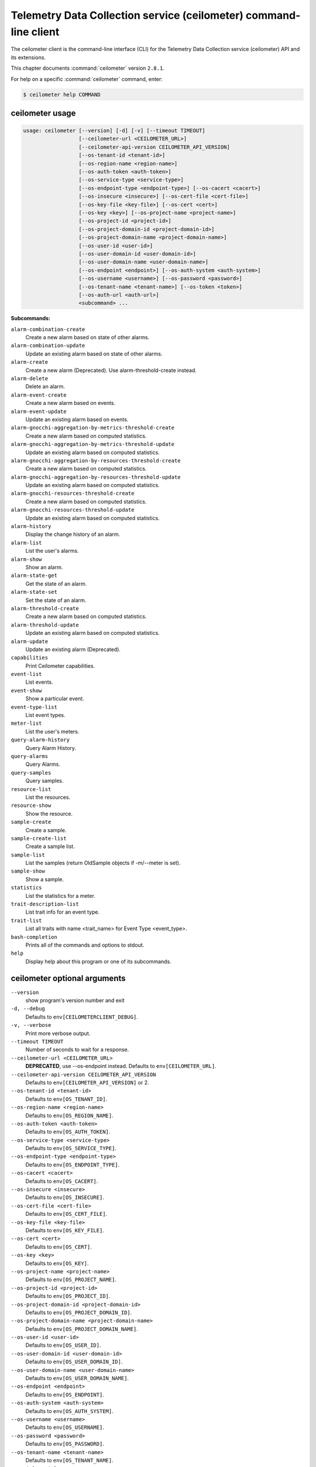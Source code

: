 .. ###################################################
.. ##  WARNING  ######################################
.. ##############  WARNING  ##########################
.. ##########################  WARNING  ##############
.. ######################################  WARNING  ##
.. ###################################################
.. ###################################################
.. ##
.. This file is tool-generated. Do not edit manually.
.. http://docs.openstack.org/contributor-guide/
.. doc-tools/cli-reference.html
..                                                  ##
.. ##  WARNING  ######################################
.. ##############  WARNING  ##########################
.. ##########################  WARNING  ##############
.. ######################################  WARNING  ##
.. ###################################################

==================================================================
Telemetry Data Collection service (ceilometer) command-line client
==================================================================

The ceilometer client is the command-line interface (CLI) for the
Telemetry Data Collection service (ceilometer) API
and its extensions.

This chapter documents :command:`ceilometer` version ``2.8.1``.

For help on a specific :command:`ceilometer` command, enter:

.. code-block:: console

   $ ceilometer help COMMAND

.. _ceilometer_command_usage:

ceilometer usage
~~~~~~~~~~~~~~~~

.. code-block:: console

   usage: ceilometer [--version] [-d] [-v] [--timeout TIMEOUT]
                     [--ceilometer-url <CEILOMETER_URL>]
                     [--ceilometer-api-version CEILOMETER_API_VERSION]
                     [--os-tenant-id <tenant-id>]
                     [--os-region-name <region-name>]
                     [--os-auth-token <auth-token>]
                     [--os-service-type <service-type>]
                     [--os-endpoint-type <endpoint-type>] [--os-cacert <cacert>]
                     [--os-insecure <insecure>] [--os-cert-file <cert-file>]
                     [--os-key-file <key-file>] [--os-cert <cert>]
                     [--os-key <key>] [--os-project-name <project-name>]
                     [--os-project-id <project-id>]
                     [--os-project-domain-id <project-domain-id>]
                     [--os-project-domain-name <project-domain-name>]
                     [--os-user-id <user-id>]
                     [--os-user-domain-id <user-domain-id>]
                     [--os-user-domain-name <user-domain-name>]
                     [--os-endpoint <endpoint>] [--os-auth-system <auth-system>]
                     [--os-username <username>] [--os-password <password>]
                     [--os-tenant-name <tenant-name>] [--os-token <token>]
                     [--os-auth-url <auth-url>]
                     <subcommand> ...

**Subcommands:**

``alarm-combination-create``
  Create a new alarm based on state of other
  alarms.

``alarm-combination-update``
  Update an existing alarm based on state of
  other alarms.

``alarm-create``
  Create a new alarm (Deprecated). Use alarm-threshold-create instead.

``alarm-delete``
  Delete an alarm.

``alarm-event-create``
  Create a new alarm based on events.

``alarm-event-update``
  Update an existing alarm based on events.

``alarm-gnocchi-aggregation-by-metrics-threshold-create``
  Create a new alarm based on computed
  statistics.

``alarm-gnocchi-aggregation-by-metrics-threshold-update``
  Update an existing alarm based on computed
  statistics.

``alarm-gnocchi-aggregation-by-resources-threshold-create``
  Create a new alarm based on computed
  statistics.

``alarm-gnocchi-aggregation-by-resources-threshold-update``
  Update an existing alarm based on computed
  statistics.

``alarm-gnocchi-resources-threshold-create``
  Create a new alarm based on computed
  statistics.

``alarm-gnocchi-resources-threshold-update``
  Update an existing alarm based on computed
  statistics.

``alarm-history``
  Display the change history of an alarm.

``alarm-list``
  List the user's alarms.

``alarm-show``
  Show an alarm.

``alarm-state-get``
  Get the state of an alarm.

``alarm-state-set``
  Set the state of an alarm.

``alarm-threshold-create``
  Create a new alarm based on computed
  statistics.

``alarm-threshold-update``
  Update an existing alarm based on computed
  statistics.

``alarm-update``
  Update an existing alarm (Deprecated).

``capabilities``
  Print Ceilometer capabilities.

``event-list``
  List events.

``event-show``
  Show a particular event.

``event-type-list``
  List event types.

``meter-list``
  List the user's meters.

``query-alarm-history``
  Query Alarm History.

``query-alarms``
  Query Alarms.

``query-samples``
  Query samples.

``resource-list``
  List the resources.

``resource-show``
  Show the resource.

``sample-create``
  Create a sample.

``sample-create-list``
  Create a sample list.

``sample-list``
  List the samples (return OldSample objects if
  -m/--meter is set).

``sample-show``
  Show a sample.

``statistics``
  List the statistics for a meter.

``trait-description-list``
  List trait info for an event type.

``trait-list``
  List all traits with name <trait_name> for
  Event Type <event_type>.

``bash-completion``
  Prints all of the commands and options to
  stdout.

``help``
  Display help about this program or one of its
  subcommands.

.. _ceilometer_command_options:

ceilometer optional arguments
~~~~~~~~~~~~~~~~~~~~~~~~~~~~~

``--version``
  show program's version number and exit

``-d, --debug``
  Defaults to ``env[CEILOMETERCLIENT_DEBUG]``.

``-v, --verbose``
  Print more verbose output.

``--timeout TIMEOUT``
  Number of seconds to wait for a response.

``--ceilometer-url <CEILOMETER_URL>``
  **DEPRECATED**, use --os-endpoint instead.
  Defaults to ``env[CEILOMETER_URL]``.

``--ceilometer-api-version CEILOMETER_API_VERSION``
  Defaults to ``env[CEILOMETER_API_VERSION]`` or 2.

``--os-tenant-id <tenant-id>``
  Defaults to ``env[OS_TENANT_ID]``.

``--os-region-name <region-name>``
  Defaults to ``env[OS_REGION_NAME]``.

``--os-auth-token <auth-token>``
  Defaults to ``env[OS_AUTH_TOKEN]``.

``--os-service-type <service-type>``
  Defaults to ``env[OS_SERVICE_TYPE]``.

``--os-endpoint-type <endpoint-type>``
  Defaults to ``env[OS_ENDPOINT_TYPE]``.

``--os-cacert <cacert>``
  Defaults to ``env[OS_CACERT]``.

``--os-insecure <insecure>``
  Defaults to ``env[OS_INSECURE]``.

``--os-cert-file <cert-file>``
  Defaults to ``env[OS_CERT_FILE]``.

``--os-key-file <key-file>``
  Defaults to ``env[OS_KEY_FILE]``.

``--os-cert <cert>``
  Defaults to ``env[OS_CERT]``.

``--os-key <key>``
  Defaults to ``env[OS_KEY]``.

``--os-project-name <project-name>``
  Defaults to ``env[OS_PROJECT_NAME]``.

``--os-project-id <project-id>``
  Defaults to ``env[OS_PROJECT_ID]``.

``--os-project-domain-id <project-domain-id>``
  Defaults to ``env[OS_PROJECT_DOMAIN_ID]``.

``--os-project-domain-name <project-domain-name>``
  Defaults to ``env[OS_PROJECT_DOMAIN_NAME]``.

``--os-user-id <user-id>``
  Defaults to ``env[OS_USER_ID]``.

``--os-user-domain-id <user-domain-id>``
  Defaults to ``env[OS_USER_DOMAIN_ID]``.

``--os-user-domain-name <user-domain-name>``
  Defaults to ``env[OS_USER_DOMAIN_NAME]``.

``--os-endpoint <endpoint>``
  Defaults to ``env[OS_ENDPOINT]``.

``--os-auth-system <auth-system>``
  Defaults to ``env[OS_AUTH_SYSTEM]``.

``--os-username <username>``
  Defaults to ``env[OS_USERNAME]``.

``--os-password <password>``
  Defaults to ``env[OS_PASSWORD]``.

``--os-tenant-name <tenant-name>``
  Defaults to ``env[OS_TENANT_NAME]``.

``--os-token <token>``
  Defaults to ``env[OS_TOKEN]``.

``--os-auth-url <auth-url>``
  Defaults to ``env[OS_AUTH_URL]``.

.. _ceilometer_alarm-combination-create:

ceilometer alarm-combination-create
-----------------------------------

.. code-block:: console

   usage: ceilometer alarm-combination-create --name <NAME>
                                              [--project-id <ALARM_PROJECT_ID>]
                                              [--user-id <ALARM_USER_ID>]
                                              [--description <DESCRIPTION>]
                                              [--state <STATE>]
                                              [--severity <SEVERITY>]
                                              [--enabled {True|False}]
                                              [--alarm-action <Webhook URL>]
                                              [--ok-action <Webhook URL>]
                                              [--insufficient-data-action <Webhook URL>]
                                              [--time-constraint <Time Constraint>]
                                              [--repeat-actions {True|False}]
                                              --alarm_ids <ALARM IDS>
                                              [--operator <OPERATOR>]

Create a new alarm based on state of other alarms.

**Optional arguments:**

``--name <NAME>``
  Name of the alarm (must be unique per tenant).
  Required.

``--project-id <ALARM_PROJECT_ID>``
  Tenant to associate with alarm (configurable
  by admin users only).

``--user-id <ALARM_USER_ID>``
  User to associate with alarm (configurable by
  admin users only).

``--description <DESCRIPTION>``
  Free text description of the alarm.

``--state <STATE>``
  State of the alarm, one of: ['ok', 'alarm',
  'insufficient data']

``--severity <SEVERITY>``
  Severity of the alarm, one of: ['low',
  'moderate', 'critical']

``--enabled {True|False}``
  True if alarm evaluation/actioning is enabled.

``--alarm-action <Webhook URL>``
  URL to invoke when state transitions to alarm.
  May be used multiple times. Defaults to None.

``--ok-action <Webhook URL>``
  URL to invoke when state transitions to OK.
  May be used multiple times. Defaults to None.

``--insufficient-data-action <Webhook URL>``
  URL to invoke when state transitions to
  insufficient data. May be used multiple times.
  Defaults to None.

``--time-constraint <Time Constraint>``
  Only evaluate the alarm if the time at
  evaluation is within this time constraint.
  Start point(s) of the constraint are specified
  with a cron expression, whereas its duration
  is given in seconds. Can be specified multiple
  times for multiple time constraints, format
  is: name=<CONSTRAINT_NAME>;start=<CRON>;durati
  on=<SECONDS>;[description=<DESCRIPTION>;[timez
  one=<IANA Timezone>]] Defaults to None.

``--repeat-actions {True|False}``
  True if actions should be repeatedly notified
  while alarm remains in target state.

``--alarm_ids <ALARM IDS>``
  List of alarm IDs. Required.

``--operator <OPERATOR>``
  Operator to compare with, one of: ['and',
  'or'].

.. _ceilometer_alarm-combination-update:

ceilometer alarm-combination-update
-----------------------------------

.. code-block:: console

   usage: ceilometer alarm-combination-update [--name <NAME>]
                                              [--project-id <ALARM_PROJECT_ID>]
                                              [--user-id <ALARM_USER_ID>]
                                              [--description <DESCRIPTION>]
                                              [--state <STATE>]
                                              [--severity <SEVERITY>]
                                              [--enabled {True|False}]
                                              [--alarm-action <Webhook URL>]
                                              [--ok-action <Webhook URL>]
                                              [--insufficient-data-action <Webhook URL>]
                                              [--time-constraint <Time Constraint>]
                                              [--repeat-actions {True|False}]
                                              [--remove-time-constraint <Constraint names>]
                                              [--alarm_ids <ALARM IDS>]
                                              [--operator <OPERATOR>]
                                              [<ALARM_ID>]

Update an existing alarm based on state of other alarms.

**Positional arguments:**

``<ALARM_ID>``
  ID of the alarm to update.

**Optional arguments:**

``--name <NAME>``
  Name of the alarm (must be unique per tenant).

``--project-id <ALARM_PROJECT_ID>``
  Tenant to associate with alarm (configurable
  by admin users only).

``--user-id <ALARM_USER_ID>``
  User to associate with alarm (configurable by
  admin users only).

``--description <DESCRIPTION>``
  Free text description of the alarm.

``--state <STATE>``
  State of the alarm, one of: ['ok', 'alarm',
  'insufficient data']

``--severity <SEVERITY>``
  Severity of the alarm, one of: ['low',
  'moderate', 'critical']

``--enabled {True|False}``
  True if alarm evaluation/actioning is enabled.

``--alarm-action <Webhook URL>``
  URL to invoke when state transitions to alarm.
  May be used multiple times. Defaults to None.

``--ok-action <Webhook URL>``
  URL to invoke when state transitions to OK.
  May be used multiple times. Defaults to None.

``--insufficient-data-action <Webhook URL>``
  URL to invoke when state transitions to
  insufficient data. May be used multiple times.
  Defaults to None.

``--time-constraint <Time Constraint>``
  Only evaluate the alarm if the time at
  evaluation is within this time constraint.
  Start point(s) of the constraint are specified
  with a cron expression, whereas its duration
  is given in seconds. Can be specified multiple
  times for multiple time constraints, format
  is: name=<CONSTRAINT_NAME>;start=<CRON>;durati
  on=<SECONDS>;[description=<DESCRIPTION>;[timez
  one=<IANA Timezone>]] Defaults to None.

``--repeat-actions {True|False}``
  True if actions should be repeatedly notified
  while alarm remains in target state.

``--remove-time-constraint <Constraint names>``
  Name or list of names of the time constraints
  to remove.

``--alarm_ids <ALARM IDS>``
  List of alarm IDs.

``--operator <OPERATOR>``
  Operator to compare with, one of: ['and',
  'or'].

.. _ceilometer_alarm-delete:

ceilometer alarm-delete
-----------------------

.. code-block:: console

   usage: ceilometer alarm-delete [<ALARM_ID>]

Delete an alarm.

**Positional arguments:**

``<ALARM_ID>``
  ID of the alarm to delete.

.. _ceilometer_alarm-event-create:

ceilometer alarm-event-create
-----------------------------

.. code-block:: console

   usage: ceilometer alarm-event-create --name <NAME>
                                        [--project-id <ALARM_PROJECT_ID>]
                                        [--user-id <ALARM_USER_ID>]
                                        [--description <DESCRIPTION>]
                                        [--state <STATE>] [--severity <SEVERITY>]
                                        [--enabled {True|False}]
                                        [--alarm-action <Webhook URL>]
                                        [--ok-action <Webhook URL>]
                                        [--insufficient-data-action <Webhook URL>]
                                        [--time-constraint <Time Constraint>]
                                        [--repeat-actions {True|False}]
                                        [--event-type <EVENT_TYPE>] [-q <QUERY>]

Create a new alarm based on events.

**Optional arguments:**

``--name <NAME>``
  Name of the alarm (must be unique per tenant).
  Required.

``--project-id <ALARM_PROJECT_ID>``
  Tenant to associate with alarm (configurable
  by admin users only).

``--user-id <ALARM_USER_ID>``
  User to associate with alarm (configurable by
  admin users only).

``--description <DESCRIPTION>``
  Free text description of the alarm.

``--state <STATE>``
  State of the alarm, one of: ['ok', 'alarm',
  'insufficient data']

``--severity <SEVERITY>``
  Severity of the alarm, one of: ['low',
  'moderate', 'critical']

``--enabled {True|False}``
  True if alarm evaluation/actioning is enabled.

``--alarm-action <Webhook URL>``
  URL to invoke when state transitions to alarm.
  May be used multiple times. Defaults to None.

``--ok-action <Webhook URL>``
  URL to invoke when state transitions to OK.
  May be used multiple times. Defaults to None.

``--insufficient-data-action <Webhook URL>``
  URL to invoke when state transitions to
  insufficient data. May be used multiple times.
  Defaults to None.

``--time-constraint <Time Constraint>``
  Only evaluate the alarm if the time at
  evaluation is within this time constraint.
  Start point(s) of the constraint are specified
  with a cron expression, whereas its duration
  is given in seconds. Can be specified multiple
  times for multiple time constraints, format
  is: name=<CONSTRAINT_NAME>;start=<CRON>;durati
  on=<SECONDS>;[description=<DESCRIPTION>;[timez
  one=<IANA Timezone>]] Defaults to None.

``--repeat-actions {True|False}``
  True if actions should be repeatedly notified
  while alarm remains in target state.

``--event-type <EVENT_TYPE>``
  Event type for event alarm.

``-q <QUERY>, --query <QUERY>``
  key[op]data_type::value; list for filtering
  events. data_type is optional, but if supplied
  must be string, integer, float or datetime.

.. _ceilometer_alarm-event-update:

ceilometer alarm-event-update
-----------------------------

.. code-block:: console

   usage: ceilometer alarm-event-update [--name <NAME>]
                                        [--project-id <ALARM_PROJECT_ID>]
                                        [--user-id <ALARM_USER_ID>]
                                        [--description <DESCRIPTION>]
                                        [--state <STATE>] [--severity <SEVERITY>]
                                        [--enabled {True|False}]
                                        [--alarm-action <Webhook URL>]
                                        [--ok-action <Webhook URL>]
                                        [--insufficient-data-action <Webhook URL>]
                                        [--time-constraint <Time Constraint>]
                                        [--repeat-actions {True|False}]
                                        [--event-type <EVENT_TYPE>] [-q <QUERY>]
                                        [<ALARM_ID>]

Update an existing alarm based on events.

**Positional arguments:**

``<ALARM_ID>``
  ID of the alarm to update.

**Optional arguments:**

``--name <NAME>``
  Name of the alarm (must be unique per tenant).

``--project-id <ALARM_PROJECT_ID>``
  Tenant to associate with alarm (configurable
  by admin users only).

``--user-id <ALARM_USER_ID>``
  User to associate with alarm (configurable by
  admin users only).

``--description <DESCRIPTION>``
  Free text description of the alarm.

``--state <STATE>``
  State of the alarm, one of: ['ok', 'alarm',
  'insufficient data']

``--severity <SEVERITY>``
  Severity of the alarm, one of: ['low',
  'moderate', 'critical']

``--enabled {True|False}``
  True if alarm evaluation/actioning is enabled.

``--alarm-action <Webhook URL>``
  URL to invoke when state transitions to alarm.
  May be used multiple times. Defaults to None.

``--ok-action <Webhook URL>``
  URL to invoke when state transitions to OK.
  May be used multiple times. Defaults to None.

``--insufficient-data-action <Webhook URL>``
  URL to invoke when state transitions to
  insufficient data. May be used multiple times.
  Defaults to None.

``--time-constraint <Time Constraint>``
  Only evaluate the alarm if the time at
  evaluation is within this time constraint.
  Start point(s) of the constraint are specified
  with a cron expression, whereas its duration
  is given in seconds. Can be specified multiple
  times for multiple time constraints, format
  is: name=<CONSTRAINT_NAME>;start=<CRON>;durati
  on=<SECONDS>;[description=<DESCRIPTION>;[timez
  one=<IANA Timezone>]] Defaults to None.

``--repeat-actions {True|False}``
  True if actions should be repeatedly notified
  while alarm remains in target state.

``--event-type <EVENT_TYPE>``
  Event type for event alarm.

``-q <QUERY>, --query <QUERY>``
  key[op]data_type::value; list for filtering
  events. data_type is optional, but if supplied
  must be string, integer, float or datetime.

.. _ceilometer_alarm-gnocchi-aggregation-by-metrics-threshold-create:

ceilometer alarm-gnocchi-aggregation-by-metrics-threshold-create
----------------------------------------------------------------

.. code-block:: console

   usage: ceilometer alarm-gnocchi-aggregation-by-metrics-threshold-create
          --name <NAME> [--project-id <ALARM_PROJECT_ID>]
          [--user-id <ALARM_USER_ID>] [--description <DESCRIPTION>]
          [--state <STATE>] [--severity <SEVERITY>] [--enabled {True|False}]
          [--alarm-action <Webhook URL>] [--ok-action <Webhook URL>]
          [--insufficient-data-action <Webhook URL>]
          [--time-constraint <Time Constraint>] [--repeat-actions {True|False}]
          [--granularity <GRANULARITY>] [--evaluation-periods <COUNT>]
          --aggregation-method <AGGREATION> [--comparison-operator <OPERATOR>]
          --threshold <THRESHOLD> -m <METRICS>

Create a new alarm based on computed statistics.

**Optional arguments:**

``--name <NAME>``
  Name of the alarm (must be unique per tenant).
  Required.

``--project-id <ALARM_PROJECT_ID>``
  Tenant to associate with alarm (configurable
  by admin users only).

``--user-id <ALARM_USER_ID>``
  User to associate with alarm (configurable by
  admin users only).

``--description <DESCRIPTION>``
  Free text description of the alarm.

``--state <STATE>``
  State of the alarm, one of: ['ok', 'alarm',
  'insufficient data']

``--severity <SEVERITY>``
  Severity of the alarm, one of: ['low',
  'moderate', 'critical']

``--enabled {True|False}``
  True if alarm evaluation/actioning is enabled.

``--alarm-action <Webhook URL>``
  URL to invoke when state transitions to alarm.
  May be used multiple times. Defaults to None.

``--ok-action <Webhook URL>``
  URL to invoke when state transitions to OK.
  May be used multiple times. Defaults to None.

``--insufficient-data-action <Webhook URL>``
  URL to invoke when state transitions to
  insufficient data. May be used multiple times.
  Defaults to None.

``--time-constraint <Time Constraint>``
  Only evaluate the alarm if the time at
  evaluation is within this time constraint.
  Start point(s) of the constraint are specified
  with a cron expression, whereas its duration
  is given in seconds. Can be specified multiple
  times for multiple time constraints, format
  is: name=<CONSTRAINT_NAME>;start=<CRON>;durati
  on=<SECONDS>;[description=<DESCRIPTION>;[timez
  one=<IANA Timezone>]] Defaults to None.

``--repeat-actions {True|False}``
  True if actions should be repeatedly notified
  while alarm remains in target state.

``--granularity <GRANULARITY>``
  Length of each period (seconds) to evaluate
  over.

``--evaluation-periods <COUNT>``
  Number of periods to evaluate over.

``--aggregation-method <AGGREATION>``
  Aggregation method to use, one of: ['last',
  'min', 'median', 'sum', 'std', 'first',
  'mean', 'count', 'moving-average', 'max',
  '1pct', '2pct', '3pct', '4pct', '5pct',
  '6pct', '7pct', '8pct', '9pct', '10pct',
  '11pct', '12pct', '13pct', '14pct', '15pct',
  '16pct', '17pct', '18pct', '19pct', '20pct',
  '21pct', '22pct', '23pct', '24pct', '25pct',
  '26pct', '27pct', '28pct', '29pct', '30pct',
  '31pct', '32pct', '33pct', '34pct', '35pct',
  '36pct', '37pct', '38pct', '39pct', '40pct',
  '41pct', '42pct', '43pct', '44pct', '45pct',
  '46pct', '47pct', '48pct', '49pct', '50pct',
  '51pct', '52pct', '53pct', '54pct', '55pct',
  '56pct', '57pct', '58pct', '59pct', '60pct',
  '61pct', '62pct', '63pct', '64pct', '65pct',
  '66pct', '67pct', '68pct', '69pct', '70pct',
  '71pct', '72pct', '73pct', '74pct', '75pct',
  '76pct', '77pct', '78pct', '79pct', '80pct',
  '81pct', '82pct', '83pct', '84pct', '85pct',
  '86pct', '87pct', '88pct', '89pct', '90pct',
  '91pct', '92pct', '93pct', '94pct', '95pct',
  '96pct', '97pct', '98pct', '99pct']. Required.

``--comparison-operator <OPERATOR>``
  Operator to compare with, one of: ['lt', 'le',
  'eq', 'ne', 'ge', 'gt'].

``--threshold <THRESHOLD>``
  Threshold to evaluate against. Required.

``-m <METRICS>, --metrics <METRICS>``
  Metric to evaluate against. Required.

.. _ceilometer_alarm-gnocchi-aggregation-by-metrics-threshold-update:

ceilometer alarm-gnocchi-aggregation-by-metrics-threshold-update
----------------------------------------------------------------

.. code-block:: console

   usage: ceilometer alarm-gnocchi-aggregation-by-metrics-threshold-update
          [--name <NAME>] [--project-id <ALARM_PROJECT_ID>]
          [--user-id <ALARM_USER_ID>] [--description <DESCRIPTION>]
          [--state <STATE>] [--severity <SEVERITY>] [--enabled {True|False}]
          [--alarm-action <Webhook URL>] [--ok-action <Webhook URL>]
          [--insufficient-data-action <Webhook URL>]
          [--time-constraint <Time Constraint>] [--repeat-actions {True|False}]
          [--granularity <GRANULARITY>] [--evaluation-periods <COUNT>]
          [--aggregation-method <AGGREATION>] [--comparison-operator <OPERATOR>]
          [--threshold <THRESHOLD>] [-m <METRICS>]
          [--remove-time-constraint <Constraint names>]
          [<ALARM_ID>]

Update an existing alarm based on computed statistics.

**Positional arguments:**

``<ALARM_ID>``
  ID of the alarm to update.

**Optional arguments:**

``--name <NAME>``
  Name of the alarm (must be unique per tenant).

``--project-id <ALARM_PROJECT_ID>``
  Tenant to associate with alarm (configurable
  by admin users only).

``--user-id <ALARM_USER_ID>``
  User to associate with alarm (configurable by
  admin users only).

``--description <DESCRIPTION>``
  Free text description of the alarm.

``--state <STATE>``
  State of the alarm, one of: ['ok', 'alarm',
  'insufficient data']

``--severity <SEVERITY>``
  Severity of the alarm, one of: ['low',
  'moderate', 'critical']

``--enabled {True|False}``
  True if alarm evaluation/actioning is enabled.

``--alarm-action <Webhook URL>``
  URL to invoke when state transitions to alarm.
  May be used multiple times. Defaults to None.

``--ok-action <Webhook URL>``
  URL to invoke when state transitions to OK.
  May be used multiple times. Defaults to None.

``--insufficient-data-action <Webhook URL>``
  URL to invoke when state transitions to
  insufficient data. May be used multiple times.
  Defaults to None.

``--time-constraint <Time Constraint>``
  Only evaluate the alarm if the time at
  evaluation is within this time constraint.
  Start point(s) of the constraint are specified
  with a cron expression, whereas its duration
  is given in seconds. Can be specified multiple
  times for multiple time constraints, format
  is: name=<CONSTRAINT_NAME>;start=<CRON>;durati
  on=<SECONDS>;[description=<DESCRIPTION>;[timez
  one=<IANA Timezone>]] Defaults to None.

``--repeat-actions {True|False}``
  True if actions should be repeatedly notified
  while alarm remains in target state.

``--granularity <GRANULARITY>``
  Length of each period (seconds) to evaluate
  over.

``--evaluation-periods <COUNT>``
  Number of periods to evaluate over.

``--aggregation-method <AGGREATION>``
  Aggregation method to use, one of: ['last',
  'min', 'median', 'sum', 'std', 'first',
  'mean', 'count', 'moving-average', 'max',
  '1pct', '2pct', '3pct', '4pct', '5pct',
  '6pct', '7pct', '8pct', '9pct', '10pct',
  '11pct', '12pct', '13pct', '14pct', '15pct',
  '16pct', '17pct', '18pct', '19pct', '20pct',
  '21pct', '22pct', '23pct', '24pct', '25pct',
  '26pct', '27pct', '28pct', '29pct', '30pct',
  '31pct', '32pct', '33pct', '34pct', '35pct',
  '36pct', '37pct', '38pct', '39pct', '40pct',
  '41pct', '42pct', '43pct', '44pct', '45pct',
  '46pct', '47pct', '48pct', '49pct', '50pct',
  '51pct', '52pct', '53pct', '54pct', '55pct',
  '56pct', '57pct', '58pct', '59pct', '60pct',
  '61pct', '62pct', '63pct', '64pct', '65pct',
  '66pct', '67pct', '68pct', '69pct', '70pct',
  '71pct', '72pct', '73pct', '74pct', '75pct',
  '76pct', '77pct', '78pct', '79pct', '80pct',
  '81pct', '82pct', '83pct', '84pct', '85pct',
  '86pct', '87pct', '88pct', '89pct', '90pct',
  '91pct', '92pct', '93pct', '94pct', '95pct',
  '96pct', '97pct', '98pct', '99pct'].

``--comparison-operator <OPERATOR>``
  Operator to compare with, one of: ['lt', 'le',
  'eq', 'ne', 'ge', 'gt'].

``--threshold <THRESHOLD>``
  Threshold to evaluate against.

``-m <METRICS>, --metrics <METRICS>``
  Metric to evaluate against.

``--remove-time-constraint <Constraint names>``
  Name or list of names of the time constraints
  to remove.

.. _ceilometer_alarm-gnocchi-aggregation-by-resources-threshold-create:

ceilometer alarm-gnocchi-aggregation-by-resources-threshold-create
------------------------------------------------------------------

.. code-block:: console

   usage: ceilometer alarm-gnocchi-aggregation-by-resources-threshold-create
          --name <NAME> [--project-id <ALARM_PROJECT_ID>]
          [--user-id <ALARM_USER_ID>] [--description <DESCRIPTION>]
          [--state <STATE>] [--severity <SEVERITY>] [--enabled {True|False}]
          [--alarm-action <Webhook URL>] [--ok-action <Webhook URL>]
          [--insufficient-data-action <Webhook URL>]
          [--time-constraint <Time Constraint>] [--repeat-actions {True|False}]
          [--granularity <GRANULARITY>] [--evaluation-periods <COUNT>]
          --aggregation-method <AGGREATION> [--comparison-operator <OPERATOR>]
          --threshold <THRESHOLD> -m <METRIC> --resource-type <RESOURCE_TYPE>
          --query <QUERY>

Create a new alarm based on computed statistics.

**Optional arguments:**

``--name <NAME>``
  Name of the alarm (must be unique per tenant).
  Required.

``--project-id <ALARM_PROJECT_ID>``
  Tenant to associate with alarm (configurable
  by admin users only).

``--user-id <ALARM_USER_ID>``
  User to associate with alarm (configurable by
  admin users only).

``--description <DESCRIPTION>``
  Free text description of the alarm.

``--state <STATE>``
  State of the alarm, one of: ['ok', 'alarm',
  'insufficient data']

``--severity <SEVERITY>``
  Severity of the alarm, one of: ['low',
  'moderate', 'critical']

``--enabled {True|False}``
  True if alarm evaluation/actioning is enabled.

``--alarm-action <Webhook URL>``
  URL to invoke when state transitions to alarm.
  May be used multiple times. Defaults to None.

``--ok-action <Webhook URL>``
  URL to invoke when state transitions to OK.
  May be used multiple times. Defaults to None.

``--insufficient-data-action <Webhook URL>``
  URL to invoke when state transitions to
  insufficient data. May be used multiple times.
  Defaults to None.

``--time-constraint <Time Constraint>``
  Only evaluate the alarm if the time at
  evaluation is within this time constraint.
  Start point(s) of the constraint are specified
  with a cron expression, whereas its duration
  is given in seconds. Can be specified multiple
  times for multiple time constraints, format
  is: name=<CONSTRAINT_NAME>;start=<CRON>;durati
  on=<SECONDS>;[description=<DESCRIPTION>;[timez
  one=<IANA Timezone>]] Defaults to None.

``--repeat-actions {True|False}``
  True if actions should be repeatedly notified
  while alarm remains in target state.

``--granularity <GRANULARITY>``
  Length of each period (seconds) to evaluate
  over.

``--evaluation-periods <COUNT>``
  Number of periods to evaluate over.

``--aggregation-method <AGGREATION>``
  Aggregation method to use, one of: ['last',
  'min', 'median', 'sum', 'std', 'first',
  'mean', 'count', 'moving-average', 'max',
  '1pct', '2pct', '3pct', '4pct', '5pct',
  '6pct', '7pct', '8pct', '9pct', '10pct',
  '11pct', '12pct', '13pct', '14pct', '15pct',
  '16pct', '17pct', '18pct', '19pct', '20pct',
  '21pct', '22pct', '23pct', '24pct', '25pct',
  '26pct', '27pct', '28pct', '29pct', '30pct',
  '31pct', '32pct', '33pct', '34pct', '35pct',
  '36pct', '37pct', '38pct', '39pct', '40pct',
  '41pct', '42pct', '43pct', '44pct', '45pct',
  '46pct', '47pct', '48pct', '49pct', '50pct',
  '51pct', '52pct', '53pct', '54pct', '55pct',
  '56pct', '57pct', '58pct', '59pct', '60pct',
  '61pct', '62pct', '63pct', '64pct', '65pct',
  '66pct', '67pct', '68pct', '69pct', '70pct',
  '71pct', '72pct', '73pct', '74pct', '75pct',
  '76pct', '77pct', '78pct', '79pct', '80pct',
  '81pct', '82pct', '83pct', '84pct', '85pct',
  '86pct', '87pct', '88pct', '89pct', '90pct',
  '91pct', '92pct', '93pct', '94pct', '95pct',
  '96pct', '97pct', '98pct', '99pct']. Required.

``--comparison-operator <OPERATOR>``
  Operator to compare with, one of: ['lt', 'le',
  'eq', 'ne', 'ge', 'gt'].

``--threshold <THRESHOLD>``
  Threshold to evaluate against. Required.

``-m <METRIC>, --metric <METRIC>``
  Metric to evaluate against. Required.

``--resource-type <RESOURCE_TYPE>``
  Resource_type to evaluate against. Required.

``--query <QUERY>``
  Gnocchi resources search query filter
  Required.

.. _ceilometer_alarm-gnocchi-aggregation-by-resources-threshold-update:

ceilometer alarm-gnocchi-aggregation-by-resources-threshold-update
------------------------------------------------------------------

.. code-block:: console

   usage: ceilometer alarm-gnocchi-aggregation-by-resources-threshold-update
          [--name <NAME>] [--project-id <ALARM_PROJECT_ID>]
          [--user-id <ALARM_USER_ID>] [--description <DESCRIPTION>]
          [--state <STATE>] [--severity <SEVERITY>] [--enabled {True|False}]
          [--alarm-action <Webhook URL>] [--ok-action <Webhook URL>]
          [--insufficient-data-action <Webhook URL>]
          [--time-constraint <Time Constraint>] [--repeat-actions {True|False}]
          [--granularity <GRANULARITY>] [--evaluation-periods <COUNT>]
          [--aggregation-method <AGGREATION>] [--comparison-operator <OPERATOR>]
          [--threshold <THRESHOLD>] [-m <METRIC>]
          [--resource-type <RESOURCE_TYPE>] [--query <QUERY>]
          [--remove-time-constraint <Constraint names>]
          [<ALARM_ID>]

Update an existing alarm based on computed statistics.

**Positional arguments:**

``<ALARM_ID>``
  ID of the alarm to update.

**Optional arguments:**

``--name <NAME>``
  Name of the alarm (must be unique per tenant).

``--project-id <ALARM_PROJECT_ID>``
  Tenant to associate with alarm (configurable
  by admin users only).

``--user-id <ALARM_USER_ID>``
  User to associate with alarm (configurable by
  admin users only).

``--description <DESCRIPTION>``
  Free text description of the alarm.

``--state <STATE>``
  State of the alarm, one of: ['ok', 'alarm',
  'insufficient data']

``--severity <SEVERITY>``
  Severity of the alarm, one of: ['low',
  'moderate', 'critical']

``--enabled {True|False}``
  True if alarm evaluation/actioning is enabled.

``--alarm-action <Webhook URL>``
  URL to invoke when state transitions to alarm.
  May be used multiple times. Defaults to None.

``--ok-action <Webhook URL>``
  URL to invoke when state transitions to OK.
  May be used multiple times. Defaults to None.

``--insufficient-data-action <Webhook URL>``
  URL to invoke when state transitions to
  insufficient data. May be used multiple times.
  Defaults to None.

``--time-constraint <Time Constraint>``
  Only evaluate the alarm if the time at
  evaluation is within this time constraint.
  Start point(s) of the constraint are specified
  with a cron expression, whereas its duration
  is given in seconds. Can be specified multiple
  times for multiple time constraints, format
  is: name=<CONSTRAINT_NAME>;start=<CRON>;durati
  on=<SECONDS>;[description=<DESCRIPTION>;[timez
  one=<IANA Timezone>]] Defaults to None.

``--repeat-actions {True|False}``
  True if actions should be repeatedly notified
  while alarm remains in target state.

``--granularity <GRANULARITY>``
  Length of each period (seconds) to evaluate
  over.

``--evaluation-periods <COUNT>``
  Number of periods to evaluate over.

``--aggregation-method <AGGREATION>``
  Aggregation method to use, one of: ['last',
  'min', 'median', 'sum', 'std', 'first',
  'mean', 'count', 'moving-average', 'max',
  '1pct', '2pct', '3pct', '4pct', '5pct',
  '6pct', '7pct', '8pct', '9pct', '10pct',
  '11pct', '12pct', '13pct', '14pct', '15pct',
  '16pct', '17pct', '18pct', '19pct', '20pct',
  '21pct', '22pct', '23pct', '24pct', '25pct',
  '26pct', '27pct', '28pct', '29pct', '30pct',
  '31pct', '32pct', '33pct', '34pct', '35pct',
  '36pct', '37pct', '38pct', '39pct', '40pct',
  '41pct', '42pct', '43pct', '44pct', '45pct',
  '46pct', '47pct', '48pct', '49pct', '50pct',
  '51pct', '52pct', '53pct', '54pct', '55pct',
  '56pct', '57pct', '58pct', '59pct', '60pct',
  '61pct', '62pct', '63pct', '64pct', '65pct',
  '66pct', '67pct', '68pct', '69pct', '70pct',
  '71pct', '72pct', '73pct', '74pct', '75pct',
  '76pct', '77pct', '78pct', '79pct', '80pct',
  '81pct', '82pct', '83pct', '84pct', '85pct',
  '86pct', '87pct', '88pct', '89pct', '90pct',
  '91pct', '92pct', '93pct', '94pct', '95pct',
  '96pct', '97pct', '98pct', '99pct'].

``--comparison-operator <OPERATOR>``
  Operator to compare with, one of: ['lt', 'le',
  'eq', 'ne', 'ge', 'gt'].

``--threshold <THRESHOLD>``
  Threshold to evaluate against.

``-m <METRIC>, --metric <METRIC>``
  Metric to evaluate against.

``--resource-type <RESOURCE_TYPE>``
  Resource_type to evaluate against.

``--query <QUERY>``
  Gnocchi resources search query filter

``--remove-time-constraint <Constraint names>``
  Name or list of names of the time constraints
  to remove.

.. _ceilometer_alarm-gnocchi-resources-threshold-create:

ceilometer alarm-gnocchi-resources-threshold-create
---------------------------------------------------

.. code-block:: console

   usage: ceilometer alarm-gnocchi-resources-threshold-create --name <NAME>
                                                              [--project-id <ALARM_PROJECT_ID>]
                                                              [--user-id <ALARM_USER_ID>]
                                                              [--description <DESCRIPTION>]
                                                              [--state <STATE>]
                                                              [--severity <SEVERITY>]
                                                              [--enabled {True|False}]
                                                              [--alarm-action <Webhook URL>]
                                                              [--ok-action <Webhook URL>]
                                                              [--insufficient-data-action <Webhook URL>]
                                                              [--time-constraint <Time Constraint>]
                                                              [--repeat-actions {True|False}]
                                                              [--granularity <GRANULARITY>]
                                                              [--evaluation-periods <COUNT>]
                                                              --aggregation-method
                                                              <AGGREATION>
                                                              [--comparison-operator <OPERATOR>]
                                                              --threshold
                                                              <THRESHOLD> -m
                                                              <METRIC>
                                                              --resource-type
                                                              <RESOURCE_TYPE>
                                                              --resource-id
                                                              <RESOURCE_ID>

Create a new alarm based on computed statistics.

**Optional arguments:**

``--name <NAME>``
  Name of the alarm (must be unique per tenant).
  Required.

``--project-id <ALARM_PROJECT_ID>``
  Tenant to associate with alarm (configurable
  by admin users only).

``--user-id <ALARM_USER_ID>``
  User to associate with alarm (configurable by
  admin users only).

``--description <DESCRIPTION>``
  Free text description of the alarm.

``--state <STATE>``
  State of the alarm, one of: ['ok', 'alarm',
  'insufficient data']

``--severity <SEVERITY>``
  Severity of the alarm, one of: ['low',
  'moderate', 'critical']

``--enabled {True|False}``
  True if alarm evaluation/actioning is enabled.

``--alarm-action <Webhook URL>``
  URL to invoke when state transitions to alarm.
  May be used multiple times. Defaults to None.

``--ok-action <Webhook URL>``
  URL to invoke when state transitions to OK.
  May be used multiple times. Defaults to None.

``--insufficient-data-action <Webhook URL>``
  URL to invoke when state transitions to
  insufficient data. May be used multiple times.
  Defaults to None.

``--time-constraint <Time Constraint>``
  Only evaluate the alarm if the time at
  evaluation is within this time constraint.
  Start point(s) of the constraint are specified
  with a cron expression, whereas its duration
  is given in seconds. Can be specified multiple
  times for multiple time constraints, format
  is: name=<CONSTRAINT_NAME>;start=<CRON>;durati
  on=<SECONDS>;[description=<DESCRIPTION>;[timez
  one=<IANA Timezone>]] Defaults to None.

``--repeat-actions {True|False}``
  True if actions should be repeatedly notified
  while alarm remains in target state.

``--granularity <GRANULARITY>``
  Length of each period (seconds) to evaluate
  over.

``--evaluation-periods <COUNT>``
  Number of periods to evaluate over.

``--aggregation-method <AGGREATION>``
  Aggregation method to use, one of: ['last',
  'min', 'median', 'sum', 'std', 'first',
  'mean', 'count', 'moving-average', 'max',
  '1pct', '2pct', '3pct', '4pct', '5pct',
  '6pct', '7pct', '8pct', '9pct', '10pct',
  '11pct', '12pct', '13pct', '14pct', '15pct',
  '16pct', '17pct', '18pct', '19pct', '20pct',
  '21pct', '22pct', '23pct', '24pct', '25pct',
  '26pct', '27pct', '28pct', '29pct', '30pct',
  '31pct', '32pct', '33pct', '34pct', '35pct',
  '36pct', '37pct', '38pct', '39pct', '40pct',
  '41pct', '42pct', '43pct', '44pct', '45pct',
  '46pct', '47pct', '48pct', '49pct', '50pct',
  '51pct', '52pct', '53pct', '54pct', '55pct',
  '56pct', '57pct', '58pct', '59pct', '60pct',
  '61pct', '62pct', '63pct', '64pct', '65pct',
  '66pct', '67pct', '68pct', '69pct', '70pct',
  '71pct', '72pct', '73pct', '74pct', '75pct',
  '76pct', '77pct', '78pct', '79pct', '80pct',
  '81pct', '82pct', '83pct', '84pct', '85pct',
  '86pct', '87pct', '88pct', '89pct', '90pct',
  '91pct', '92pct', '93pct', '94pct', '95pct',
  '96pct', '97pct', '98pct', '99pct']. Required.

``--comparison-operator <OPERATOR>``
  Operator to compare with, one of: ['lt', 'le',
  'eq', 'ne', 'ge', 'gt'].

``--threshold <THRESHOLD>``
  Threshold to evaluate against. Required.

``-m <METRIC>, --metric <METRIC>``
  Metric to evaluate against. Required.

``--resource-type <RESOURCE_TYPE>``
  Resource_type to evaluate against. Required.

``--resource-id <RESOURCE_ID>``
  Resource id to evaluate against Required.

.. _ceilometer_alarm-gnocchi-resources-threshold-update:

ceilometer alarm-gnocchi-resources-threshold-update
---------------------------------------------------

.. code-block:: console

   usage: ceilometer alarm-gnocchi-resources-threshold-update [--name <NAME>]
                                                              [--project-id <ALARM_PROJECT_ID>]
                                                              [--user-id <ALARM_USER_ID>]
                                                              [--description <DESCRIPTION>]
                                                              [--state <STATE>]
                                                              [--severity <SEVERITY>]
                                                              [--enabled {True|False}]
                                                              [--alarm-action <Webhook URL>]
                                                              [--ok-action <Webhook URL>]
                                                              [--insufficient-data-action <Webhook URL>]
                                                              [--time-constraint <Time Constraint>]
                                                              [--repeat-actions {True|False}]
                                                              [--granularity <GRANULARITY>]
                                                              [--evaluation-periods <COUNT>]
                                                              [--aggregation-method <AGGREATION>]
                                                              [--comparison-operator <OPERATOR>]
                                                              [--threshold <THRESHOLD>]
                                                              [-m <METRIC>]
                                                              [--resource-type <RESOURCE_TYPE>]
                                                              [--resource-id <RESOURCE_ID>]
                                                              [--remove-time-constraint <Constraint names>]
                                                              [<ALARM_ID>]

Update an existing alarm based on computed statistics.

**Positional arguments:**

``<ALARM_ID>``
  ID of the alarm to update.

**Optional arguments:**

``--name <NAME>``
  Name of the alarm (must be unique per tenant).

``--project-id <ALARM_PROJECT_ID>``
  Tenant to associate with alarm (configurable
  by admin users only).

``--user-id <ALARM_USER_ID>``
  User to associate with alarm (configurable by
  admin users only).

``--description <DESCRIPTION>``
  Free text description of the alarm.

``--state <STATE>``
  State of the alarm, one of: ['ok', 'alarm',
  'insufficient data']

``--severity <SEVERITY>``
  Severity of the alarm, one of: ['low',
  'moderate', 'critical']

``--enabled {True|False}``
  True if alarm evaluation/actioning is enabled.

``--alarm-action <Webhook URL>``
  URL to invoke when state transitions to alarm.
  May be used multiple times. Defaults to None.

``--ok-action <Webhook URL>``
  URL to invoke when state transitions to OK.
  May be used multiple times. Defaults to None.

``--insufficient-data-action <Webhook URL>``
  URL to invoke when state transitions to
  insufficient data. May be used multiple times.
  Defaults to None.

``--time-constraint <Time Constraint>``
  Only evaluate the alarm if the time at
  evaluation is within this time constraint.
  Start point(s) of the constraint are specified
  with a cron expression, whereas its duration
  is given in seconds. Can be specified multiple
  times for multiple time constraints, format
  is: name=<CONSTRAINT_NAME>;start=<CRON>;durati
  on=<SECONDS>;[description=<DESCRIPTION>;[timez
  one=<IANA Timezone>]] Defaults to None.

``--repeat-actions {True|False}``
  True if actions should be repeatedly notified
  while alarm remains in target state.

``--granularity <GRANULARITY>``
  Length of each period (seconds) to evaluate
  over.

``--evaluation-periods <COUNT>``
  Number of periods to evaluate over.

``--aggregation-method <AGGREATION>``
  Aggregation method to use, one of: ['last',
  'min', 'median', 'sum', 'std', 'first',
  'mean', 'count', 'moving-average', 'max',
  '1pct', '2pct', '3pct', '4pct', '5pct',
  '6pct', '7pct', '8pct', '9pct', '10pct',
  '11pct', '12pct', '13pct', '14pct', '15pct',
  '16pct', '17pct', '18pct', '19pct', '20pct',
  '21pct', '22pct', '23pct', '24pct', '25pct',
  '26pct', '27pct', '28pct', '29pct', '30pct',
  '31pct', '32pct', '33pct', '34pct', '35pct',
  '36pct', '37pct', '38pct', '39pct', '40pct',
  '41pct', '42pct', '43pct', '44pct', '45pct',
  '46pct', '47pct', '48pct', '49pct', '50pct',
  '51pct', '52pct', '53pct', '54pct', '55pct',
  '56pct', '57pct', '58pct', '59pct', '60pct',
  '61pct', '62pct', '63pct', '64pct', '65pct',
  '66pct', '67pct', '68pct', '69pct', '70pct',
  '71pct', '72pct', '73pct', '74pct', '75pct',
  '76pct', '77pct', '78pct', '79pct', '80pct',
  '81pct', '82pct', '83pct', '84pct', '85pct',
  '86pct', '87pct', '88pct', '89pct', '90pct',
  '91pct', '92pct', '93pct', '94pct', '95pct',
  '96pct', '97pct', '98pct', '99pct'].

``--comparison-operator <OPERATOR>``
  Operator to compare with, one of: ['lt', 'le',
  'eq', 'ne', 'ge', 'gt'].

``--threshold <THRESHOLD>``
  Threshold to evaluate against.

``-m <METRIC>, --metric <METRIC>``
  Metric to evaluate against.

``--resource-type <RESOURCE_TYPE>``
  Resource_type to evaluate against.

``--resource-id <RESOURCE_ID>``
  Resource id to evaluate against

``--remove-time-constraint <Constraint names>``
  Name or list of names of the time constraints
  to remove.

.. _ceilometer_alarm-history:

ceilometer alarm-history
------------------------

.. code-block:: console

   usage: ceilometer alarm-history [-q <QUERY>] [<ALARM_ID>]

Display the change history of an alarm.

**Positional arguments:**

``<ALARM_ID>``
  ID of the alarm for which history is shown.

**Optional arguments:**

``-q <QUERY>, --query <QUERY>``
  key[op]data_type::value; list. data_type is
  optional, but if supplied must be string,
  integer, float, or boolean.

.. _ceilometer_alarm-list:

ceilometer alarm-list
---------------------

.. code-block:: console

   usage: ceilometer alarm-list [-q <QUERY>]

List the user's alarms.

**Optional arguments:**

``-q <QUERY>, --query <QUERY>``
  key[op]data_type::value; list. data_type is
  optional, but if supplied must be string,
  integer, float, or boolean.

.. _ceilometer_alarm-show:

ceilometer alarm-show
---------------------

.. code-block:: console

   usage: ceilometer alarm-show [<ALARM_ID>]

Show an alarm.

**Positional arguments:**

``<ALARM_ID>``
  ID of the alarm to show.

.. _ceilometer_alarm-state-get:

ceilometer alarm-state-get
--------------------------

.. code-block:: console

   usage: ceilometer alarm-state-get [<ALARM_ID>]

Get the state of an alarm.

**Positional arguments:**

``<ALARM_ID>``
  ID of the alarm state to show.

.. _ceilometer_alarm-state-set:

ceilometer alarm-state-set
--------------------------

.. code-block:: console

   usage: ceilometer alarm-state-set --state <STATE> [<ALARM_ID>]

Set the state of an alarm.

**Positional arguments:**

``<ALARM_ID>``
  ID of the alarm state to set.

**Optional arguments:**

``--state <STATE>``
  State of the alarm, one of: ['ok', 'alarm', 'insufficient
  data']. Required.

.. _ceilometer_alarm-threshold-create:

ceilometer alarm-threshold-create
---------------------------------

.. code-block:: console

   usage: ceilometer alarm-threshold-create --name <NAME>
                                            [--project-id <ALARM_PROJECT_ID>]
                                            [--user-id <ALARM_USER_ID>]
                                            [--description <DESCRIPTION>]
                                            [--state <STATE>]
                                            [--severity <SEVERITY>]
                                            [--enabled {True|False}]
                                            [--alarm-action <Webhook URL>]
                                            [--ok-action <Webhook URL>]
                                            [--insufficient-data-action <Webhook URL>]
                                            [--time-constraint <Time Constraint>]
                                            [--repeat-actions {True|False}] -m
                                            <METRIC> [--period <PERIOD>]
                                            [--evaluation-periods <COUNT>]
                                            [--statistic <STATISTIC>]
                                            [--comparison-operator <OPERATOR>]
                                            --threshold <THRESHOLD> [-q <QUERY>]

Create a new alarm based on computed statistics.

**Optional arguments:**

``--name <NAME>``
  Name of the alarm (must be unique per tenant).
  Required.

``--project-id <ALARM_PROJECT_ID>``
  Tenant to associate with alarm (configurable
  by admin users only).

``--user-id <ALARM_USER_ID>``
  User to associate with alarm (configurable by
  admin users only).

``--description <DESCRIPTION>``
  Free text description of the alarm.

``--state <STATE>``
  State of the alarm, one of: ['ok', 'alarm',
  'insufficient data']

``--severity <SEVERITY>``
  Severity of the alarm, one of: ['low',
  'moderate', 'critical']

``--enabled {True|False}``
  True if alarm evaluation/actioning is enabled.

``--alarm-action <Webhook URL>``
  URL to invoke when state transitions to alarm.
  May be used multiple times. Defaults to None.

``--ok-action <Webhook URL>``
  URL to invoke when state transitions to OK.
  May be used multiple times. Defaults to None.

``--insufficient-data-action <Webhook URL>``
  URL to invoke when state transitions to
  insufficient data. May be used multiple times.
  Defaults to None.

``--time-constraint <Time Constraint>``
  Only evaluate the alarm if the time at
  evaluation is within this time constraint.
  Start point(s) of the constraint are specified
  with a cron expression, whereas its duration
  is given in seconds. Can be specified multiple
  times for multiple time constraints, format
  is: name=<CONSTRAINT_NAME>;start=<CRON>;durati
  on=<SECONDS>;[description=<DESCRIPTION>;[timez
  one=<IANA Timezone>]] Defaults to None.

``--repeat-actions {True|False}``
  True if actions should be repeatedly notified
  while alarm remains in target state.

``-m <METRIC>, --meter-name <METRIC>``
  Metric to evaluate against. Required.

``--period <PERIOD>``
  Length of each period (seconds) to evaluate
  over.

``--evaluation-periods <COUNT>``
  Number of periods to evaluate over.

``--statistic <STATISTIC>``
  Statistic to evaluate, one of: ['max', 'min',
  'avg', 'sum', 'count'].

``--comparison-operator <OPERATOR>``
  Operator to compare with, one of: ['lt', 'le',
  'eq', 'ne', 'ge', 'gt'].

``--threshold <THRESHOLD>``
  Threshold to evaluate against. Required.

``-q <QUERY>, --query <QUERY>``
  key[op]data_type::value; list. data_type is
  optional, but if supplied must be string,
  integer, float, or boolean.

.. _ceilometer_alarm-threshold-update:

ceilometer alarm-threshold-update
---------------------------------

.. code-block:: console

   usage: ceilometer alarm-threshold-update [--name <NAME>]
                                            [--project-id <ALARM_PROJECT_ID>]
                                            [--user-id <ALARM_USER_ID>]
                                            [--description <DESCRIPTION>]
                                            [--state <STATE>]
                                            [--severity <SEVERITY>]
                                            [--enabled {True|False}]
                                            [--alarm-action <Webhook URL>]
                                            [--ok-action <Webhook URL>]
                                            [--insufficient-data-action <Webhook URL>]
                                            [--time-constraint <Time Constraint>]
                                            [--repeat-actions {True|False}]
                                            [--remove-time-constraint <Constraint names>]
                                            [-m <METRIC>] [--period <PERIOD>]
                                            [--evaluation-periods <COUNT>]
                                            [--statistic <STATISTIC>]
                                            [--comparison-operator <OPERATOR>]
                                            [--threshold <THRESHOLD>]
                                            [-q <QUERY>]
                                            [<ALARM_ID>]

Update an existing alarm based on computed statistics.

**Positional arguments:**

``<ALARM_ID>``
  ID of the alarm to update.

**Optional arguments:**

``--name <NAME>``
  Name of the alarm (must be unique per tenant).

``--project-id <ALARM_PROJECT_ID>``
  Tenant to associate with alarm (configurable
  by admin users only).

``--user-id <ALARM_USER_ID>``
  User to associate with alarm (configurable by
  admin users only).

``--description <DESCRIPTION>``
  Free text description of the alarm.

``--state <STATE>``
  State of the alarm, one of: ['ok', 'alarm',
  'insufficient data']

``--severity <SEVERITY>``
  Severity of the alarm, one of: ['low',
  'moderate', 'critical']

``--enabled {True|False}``
  True if alarm evaluation/actioning is enabled.

``--alarm-action <Webhook URL>``
  URL to invoke when state transitions to alarm.
  May be used multiple times. Defaults to None.

``--ok-action <Webhook URL>``
  URL to invoke when state transitions to OK.
  May be used multiple times. Defaults to None.

``--insufficient-data-action <Webhook URL>``
  URL to invoke when state transitions to
  insufficient data. May be used multiple times.
  Defaults to None.

``--time-constraint <Time Constraint>``
  Only evaluate the alarm if the time at
  evaluation is within this time constraint.
  Start point(s) of the constraint are specified
  with a cron expression, whereas its duration
  is given in seconds. Can be specified multiple
  times for multiple time constraints, format
  is: name=<CONSTRAINT_NAME>;start=<CRON>;durati
  on=<SECONDS>;[description=<DESCRIPTION>;[timez
  one=<IANA Timezone>]] Defaults to None.

``--repeat-actions {True|False}``
  True if actions should be repeatedly notified
  while alarm remains in target state.

``--remove-time-constraint <Constraint names>``
  Name or list of names of the time constraints
  to remove.

``-m <METRIC>, --meter-name <METRIC>``
  Metric to evaluate against.

``--period <PERIOD>``
  Length of each period (seconds) to evaluate
  over.

``--evaluation-periods <COUNT>``
  Number of periods to evaluate over.

``--statistic <STATISTIC>``
  Statistic to evaluate, one of: ['max', 'min',
  'avg', 'sum', 'count'].

``--comparison-operator <OPERATOR>``
  Operator to compare with, one of: ['lt', 'le',
  'eq', 'ne', 'ge', 'gt'].

``--threshold <THRESHOLD>``
  Threshold to evaluate against.

``-q <QUERY>, --query <QUERY>``
  key[op]data_type::value; list. data_type is
  optional, but if supplied must be string,
  integer, float, or boolean.

.. _ceilometer_capabilities:

ceilometer capabilities
-----------------------

.. code-block:: console

   usage: ceilometer capabilities

Print Ceilometer capabilities.

.. _ceilometer_event-list:

ceilometer event-list
---------------------

.. code-block:: console

   usage: ceilometer event-list [-q <QUERY>] [--no-traits] [-l <NUMBER>]

List events.

**Optional arguments:**

``-q <QUERY>, --query <QUERY>``
  key[op]data_type::value; list. data_type is
  optional, but if supplied must be string,
  integer, float or datetime.

``--no-traits``
  If specified, traits will not be printed.

``-l <NUMBER>, --limit <NUMBER>``
  Maximum number of events to return. API server
  limits result to <default_api_return_limit>
  rows if no limit provided. Option is
  configured in ceilometer.conf [api] group

.. _ceilometer_event-show:

ceilometer event-show
---------------------

.. code-block:: console

   usage: ceilometer event-show <message_id>

Show a particular event.

**Positional arguments:**

``<message_id>``
  The ID of the event. Should be a UUID.

.. _ceilometer_event-type-list:

ceilometer event-type-list
--------------------------

.. code-block:: console

   usage: ceilometer event-type-list

List event types.

.. _ceilometer_meter-list:

ceilometer meter-list
---------------------

.. code-block:: console

   usage: ceilometer meter-list [-q <QUERY>] [-l <NUMBER>]
                                [--unique {True|False}]

List the user's meters.

**Optional arguments:**

``-q <QUERY>, --query <QUERY>``
  key[op]data_type::value; list. data_type is
  optional, but if supplied must be string,
  integer, float, or boolean.

``-l <NUMBER>, --limit <NUMBER>``
  Maximum number of meters to return. API server
  limits result to <default_api_return_limit>
  rows if no limit provided. Option is
  configured in ceilometer.conf [api] group

``--unique {True|False}``
  Retrieves unique list of meters.

.. _ceilometer_query-alarm-history:

ceilometer query-alarm-history
------------------------------

.. code-block:: console

   usage: ceilometer query-alarm-history [-f <FILTER>] [-o <ORDERBY>]
                                         [-l <LIMIT>]

Query Alarm History.

**Optional arguments:**

``-f <FILTER>, --filter <FILTER>``
  {complex_op: [{simple_op: {field_name:
  value}}]} The complex_op is one of: ['and',
  'or'], simple_op is one of: ['=', '!=', '<',
  '<=', '>', '>='].

``-o <ORDERBY>, --orderby <ORDERBY>``
  [{field_name: direction}, {field_name:
  direction}] The direction is one of: ['asc',
  'desc'].

``-l <LIMIT>, --limit <LIMIT>``
  Maximum number of alarm history items to
  return. API server limits result to
  <default_api_return_limit> rows if no limit
  provided. Option is configured in
  ceilometer.conf [api] group

.. _ceilometer_query-alarms:

ceilometer query-alarms
-----------------------

.. code-block:: console

   usage: ceilometer query-alarms [-f <FILTER>] [-o <ORDERBY>] [-l <LIMIT>]

Query Alarms.

**Optional arguments:**

``-f <FILTER>, --filter <FILTER>``
  {complex_op: [{simple_op: {field_name:
  value}}]} The complex_op is one of: ['and',
  'or'], simple_op is one of: ['=', '!=', '<',
  '<=', '>', '>='].

``-o <ORDERBY>, --orderby <ORDERBY>``
  [{field_name: direction}, {field_name:
  direction}] The direction is one of: ['asc',
  'desc'].

``-l <LIMIT>, --limit <LIMIT>``
  Maximum number of alarms to return. API server
  limits result to <default_api_return_limit>
  rows if no limit provided. Option is
  configured in ceilometer.conf [api] group

.. _ceilometer_query-samples:

ceilometer query-samples
------------------------

.. code-block:: console

   usage: ceilometer query-samples [-f <FILTER>] [-o <ORDERBY>] [-l <LIMIT>]

Query samples.

**Optional arguments:**

``-f <FILTER>, --filter <FILTER>``
  {complex_op: [{simple_op: {field_name:
  value}}]} The complex_op is one of: ['and',
  'or'], simple_op is one of: ['=', '!=', '<',
  '<=', '>', '>='].

``-o <ORDERBY>, --orderby <ORDERBY>``
  [{field_name: direction}, {field_name:
  direction}] The direction is one of: ['asc',
  'desc'].

``-l <LIMIT>, --limit <LIMIT>``
  Maximum number of samples to return. API
  server limits result to
  <default_api_return_limit> rows if no limit
  provided. Option is configured in
  ceilometer.conf [api] group

.. _ceilometer_resource-list:

ceilometer resource-list
------------------------

.. code-block:: console

   usage: ceilometer resource-list [-q <QUERY>] [-l <NUMBER>]

List the resources.

**Optional arguments:**

``-q <QUERY>, --query <QUERY>``
  key[op]data_type::value; list. data_type is
  optional, but if supplied must be string,
  integer, float, or boolean.

``-l <NUMBER>, --limit <NUMBER>``
  Maximum number of resources to return. API
  server limits result to
  <default_api_return_limit> rows if no limit
  provided. Option is configured in
  ceilometer.conf [api] group

.. _ceilometer_resource-show:

ceilometer resource-show
------------------------

.. code-block:: console

   usage: ceilometer resource-show <RESOURCE_ID>

Show the resource.

**Positional arguments:**

``<RESOURCE_ID>``
  ID of the resource to show.

.. _ceilometer_sample-create:

ceilometer sample-create
------------------------

.. code-block:: console

   usage: ceilometer sample-create [--project-id <SAMPLE_PROJECT_ID>]
                                   [--user-id <SAMPLE_USER_ID>] -r <RESOURCE_ID>
                                   -m <METER_NAME> --meter-type <METER_TYPE>
                                   --meter-unit <METER_UNIT> --sample-volume
                                   <SAMPLE_VOLUME>
                                   [--resource-metadata <RESOURCE_METADATA>]
                                   [--timestamp <TIMESTAMP>] [--direct <DIRECT>]

Create a sample.

**Optional arguments:**

``--project-id <SAMPLE_PROJECT_ID>``
  Tenant to associate with sample (configurable
  by admin users only).

``--user-id <SAMPLE_USER_ID>``
  User to associate with sample (configurable by
  admin users only).

``-r <RESOURCE_ID>, --resource-id <RESOURCE_ID>``
  ID of the resource. Required.

``-m <METER_NAME>, --meter-name <METER_NAME>``
  The meter name. Required.

``--meter-type <METER_TYPE>``
  The meter type. Required.

``--meter-unit <METER_UNIT>``
  The meter unit. Required.

``--sample-volume <SAMPLE_VOLUME>``
  The sample volume. Required.

``--resource-metadata <RESOURCE_METADATA>``
  Resource metadata. Provided value should be a
  set of key-value pairs e.g. {"key":"value"}.

``--timestamp <TIMESTAMP>``
  The sample timestamp.

``--direct <DIRECT>``
  Post sample to storage directly. Defaults to
  False.

.. _ceilometer_sample-create-list:

ceilometer sample-create-list
-----------------------------

.. code-block:: console

   usage: ceilometer sample-create-list [--direct <DIRECT>] <SAMPLES_LIST>

Create a sample list.

**Positional arguments:**

``<SAMPLES_LIST>``
  Json array with samples to create.

**Optional arguments:**

``--direct <DIRECT>``
  Post samples to storage directly. Defaults to False.

.. _ceilometer_sample-list:

ceilometer sample-list
----------------------

.. code-block:: console

   usage: ceilometer sample-list [-q <QUERY>] [-m <NAME>] [-l <NUMBER>]

List the samples (return OldSample objects if -m/--meter is set).

**Optional arguments:**

``-q <QUERY>, --query <QUERY>``
  key[op]data_type::value; list. data_type is
  optional, but if supplied must be string,
  integer, float, or boolean.

``-m <NAME>, --meter <NAME>``
  Name of meter to show samples for.

``-l <NUMBER>, --limit <NUMBER>``
  Maximum number of samples to return. API
  server limits result to
  <default_api_return_limit> rows if no limit
  provided. Option is configured in
  ceilometer.conf [api] group

.. _ceilometer_sample-show:

ceilometer sample-show
----------------------

.. code-block:: console

   usage: ceilometer sample-show <SAMPLE_ID>

Show a sample.

**Positional arguments:**

``<SAMPLE_ID>``
  ID (aka message ID) of the sample to show.

.. _ceilometer_statistics:

ceilometer statistics
---------------------

.. code-block:: console

   usage: ceilometer statistics [-q <QUERY>] -m <NAME> [-p <PERIOD>] [-g <FIELD>]
                                [-a <FUNC>[<-<PARAM>]]

List the statistics for a meter.

**Optional arguments:**

``-q <QUERY>, --query <QUERY>``
  key[op]data_type::value; list. data_type is
  optional, but if supplied must be string,
  integer, float, or boolean.

``-m <NAME>, --meter <NAME>``
  Name of meter to list statistics for.
  Required.

``-p <PERIOD>, --period <PERIOD>``
  Period in seconds over which to group samples.

``-g <FIELD>, --groupby <FIELD>``
  Field for group by.

``-a <FUNC>[<-<PARAM>], --aggregate <FUNC>[<-<PARAM>]``
  Function for data aggregation. Available
  aggregates are: count, cardinality, min, max,
  sum, stddev, avg. Defaults to [].

.. _ceilometer_trait-description-list:

ceilometer trait-description-list
---------------------------------

.. code-block:: console

   usage: ceilometer trait-description-list -e <EVENT_TYPE>

List trait info for an event type.

**Optional arguments:**

``-e <EVENT_TYPE>, --event_type <EVENT_TYPE>``
  Type of the event for which traits will be
  shown. Required.

.. _ceilometer_trait-list:

ceilometer trait-list
---------------------

.. code-block:: console

   usage: ceilometer trait-list -e <EVENT_TYPE> -t <TRAIT_NAME>

List all traits with name <trait_name> for Event Type <event_type>.

**Optional arguments:**

``-e <EVENT_TYPE>, --event_type <EVENT_TYPE>``
  Type of the event for which traits will
  listed. Required.

``-t <TRAIT_NAME>, --trait_name <TRAIT_NAME>``
  The name of the trait to list. Required.

